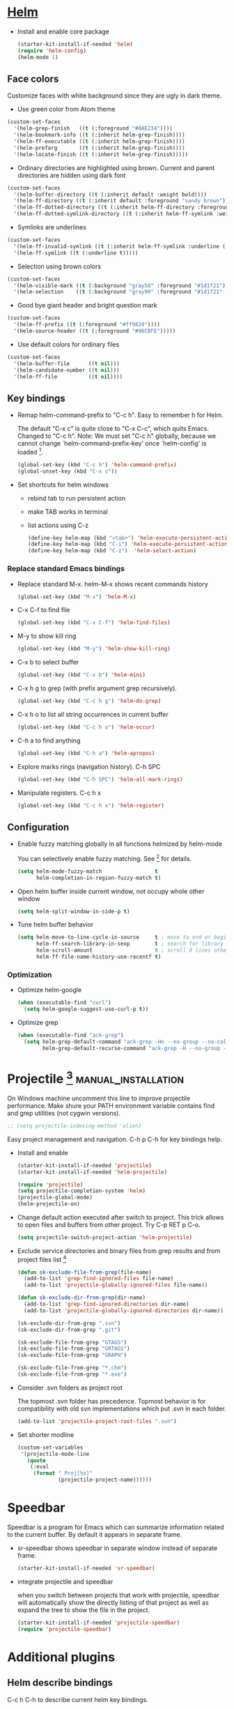 
* [[https://emacs-helm.github.io/helm/][Helm]]

+ Install and enable core package
  #+begin_src emacs-lisp
    (starter-kit-install-if-needed 'helm)
    (require 'helm-config)
    (helm-mode 1)
  #+end_src

** Face colors

Customize faces with white background since they are ugly in dark
theme.

+ Use green color from Atom theme
#+begin_src emacs-lisp
  (custom-set-faces
    '(helm-grep-finish   ((t (:foreground "#8AE234"))))
    '(helm-bookmark-info ((t (:inherit helm-grep-finish))))
    '(helm-ff-executable ((t (:inherit helm-grep-finish))))
    '(helm-prefarg       ((t (:inherit helm-grep-finish))))
    '(helm-locate-finish ((t (:inherit helm-grep-finish)))))
#+end_src

+ Ordinary directories are highlighted using brown. Current and parent
  directories are hidden using dark font
#+begin_src emacs-lisp
  (custom-set-faces
    '(helm-buffer-directory ((t (:inherit default :weight bold))))
    '(helm-ff-directory ((t (:inherit default :foreground "sandy brown"))))
    '(helm-ff-dotted-directory ((t (:inherit helm-ff-directory :foreground "dim gray"))))
    '(helm-ff-dotted-symlink-directory ((t (:inherit helm-ff-symlink :weight bold)))))
#+end_src

+ Symlinks are underlines
#+begin_src emacs-lisp
  (custom-set-faces
    '(helm-ff-invalid-symlink ((t (:inherit helm-ff-symlink :underline (:color "red" :style wave)))))
    '(helm-ff-symlink ((t (:underline t)))))
#+end_src

+ Selection using brown colors
#+begin_src emacs-lisp
  (custom-set-faces
    '(helm-visible-mark ((t (:background "gray50" :foreground "#1d1f21"))))
    '(helm-selection    ((t (:background "gray90" :foreground "#1d1f21" :weight ultra-bold)))))
#+end_src

+ Good bye giant header and bright question mark
#+begin_src emacs-lisp
  (custom-set-faces
    '(helm-ff-prefix ((t (:foreground "#ff982d"))))
    '(helm-source-header ((t (:foreground "#96CBFE")))))
#+end_src

+ Use default colors for ordinary files
#+begin_src emacs-lisp
  (custom-set-faces
    '(helm-buffer-file      ((t nil)))
    '(helm-candidate-number ((t nil)))
    '(helm-ff-file          ((t nil))))
#+end_src

** Key bindings

+ Remap helm-command-prefix to "C-c h". Easy to remember h for Helm.

  The default "C-x c" is quite close to "C-x C-c", which quits Emacs.
  Changed to "C-c h". Note: We must set "C-c h" globally, because we
  cannot change `helm-command-prefix-key' once `helm-config' is
  loaded [1].
  #+begin_src emacs-lisp
    (global-set-key (kbd "C-c h") 'helm-command-prefix)
    (global-unset-key (kbd "C-x c"))
  #+end_src

+ Set shortcuts for helm windows
  - rebind tab to run persistent action
  - make TAB works in terminal
  - list actions using C-z
  #+begin_src emacs-lisp
    (define-key helm-map (kbd "<tab>") 'helm-execute-persistent-action)
    (define-key helm-map (kbd "C-i") 'helm-execute-persistent-action)
    (define-key helm-map (kbd "C-z")  'helm-select-action)
  #+end_src

*** Replace standard Emacs bindings

+ Replace standard M-x. helm-M-x shows recent commands history
  #+begin_src emacs-lisp
    (global-set-key (kbd "M-x") 'helm-M-x)
  #+end_src

+ C-x C-f to find file
  #+begin_src emacs-lisp
    (global-set-key (kbd "C-x C-f") 'helm-find-files)
  #+end_src

+ M-y to show kill ring
  #+begin_src emacs-lisp
    (global-set-key (kbd "M-y") 'helm-show-kill-ring)
  #+end_src

+ C-x b to select buffer
  #+begin_src emacs-lisp
    (global-set-key (kbd "C-x b") 'helm-mini)
  #+end_src

+ C-x h g to grep (with prefix argument grep recursively).
  #+begin_src emacs-lisp
    (global-set-key (kbd "C-c h g") 'helm-do-grep)
  #+end_src

+ C-x h o to list all string occurrences in current buffer
  #+begin_src emacs-lisp
    (global-set-key (kbd "C-c h o") 'helm-occur)
  #+end_src

+ C-h a to find anything
  #+begin_src emacs-lisp
    (global-set-key (kbd "C-h a") 'helm-apropos)
  #+end_src

+ Explore marks rings (navigation history). C-h SPC
  #+begin_src emacs-lisp
    (global-set-key (kbd "C-h SPC") 'helm-all-mark-rings)
  #+end_src

+ Manipulate registers. C-c h x
  #+begin_src emacs-lisp
    (global-set-key (kbd "C-c h x") 'helm-register)
  #+end_src

** Configuration

+ Enable fuzzy matching globally in all functions helmized by
  helm-mode

  You can selectively enable fuzzy matching. See [2] for details.
  #+begin_src emacs-lisp
    (setq helm-mode-fuzzy-match                 t
          helm-completion-in-region-fuzzy-match t)
  #+end_src

+ Open helm buffer inside current window, not occupy whole other window
  #+begin_src emacs-lisp
    (setq helm-split-window-in-side-p t)
  #+end_src

+ Tune helm buffer behavior
  #+begin_src emacs-lisp
    (setq helm-move-to-line-cycle-in-source     t ; move to end or beginning of source when reaching top or bottom of source.
          helm-ff-search-library-in-sexp        t ; search for library in `require' and `declare-function' sexp.
          helm-scroll-amount                    8 ; scroll 8 lines other window using M-<next>/M-<prior>
          helm-ff-file-name-history-use-recentf t)
  #+end_src

*** Optimization

+ Optimize helm-google
  #+begin_src emacs-lisp
    (when (executable-find "curl")
      (setq helm-google-suggest-use-curl-p t))
  #+end_src

+ Optimize grep
  #+begin_src emacs-lisp
    (when (executable-find "ack-grep")
      (setq helm-grep-default-command "ack-grep -Hn --no-group --no-color %e %p %f"
            helm-grep-default-recurse-command "ack-grep -H --no-group --no-color %e %p %f"))
  #+end_src

* Projectile [3] :manual_installation:

On Windows machine uncomment this line to improve projectile
performance. Make shure your PATH environment variable contains
find and grep utilities (not cygwin versions).
#+begin_src emacs-lisp
;; (setq projectile-indexing-method 'alien)
#+end_src

Easy project management and navigation. C-h p C-h for key bindings
help.

- Install and enable
  #+begin_src emacs-lisp
    (starter-kit-install-if-needed 'projectile)
    (starter-kit-install-if-needed 'helm-projectile)

    (require 'projectile)
    (setq projectile-completion-system 'helm)
    (projectile-global-mode)
    (helm-projectile-on)
  #+end_src

- Change default action executed after switch to project. This trick
  allows to open files and buffers from other project. Try C-p RET p
  C-o.

  #+begin_src emacs-lisp
    (setq projectile-switch-project-action 'helm-projectile)
  #+end_src

- Exclude service directories and binary files from grep results and
  from project files list [3]

  #+begin_src emacs-lisp
  (defun sk-exclude-file-from-grep(file-name)
    (add-to-list 'grep-find-ignored-files file-name)
    (add-to-list 'projectile-globally-ignored-files file-name))

  (defun sk-exclude-dir-from-grep(dir-name)
    (add-to-list 'grep-find-ignored-directories dir-name)
    (add-to-list 'projectile-globally-ignored-directories dir-name))

  (sk-exclude-dir-from-grep ".svn")
  (sk-exclude-dir-from-grep ".git")

  (sk-exclude-file-from-grep "GTAGS")
  (sk-exclude-file-from-grep "GRTAGS")
  (sk-exclude-file-from-grep "GRAPH")

  (sk-exclude-file-from-grep "*.chm")
  (sk-exclude-file-from-grep "*.exe")
  #+end_src

- Consider .svn folders as project root

  The topmost .svn folder has precedence. Topmost behavior is for
  compatibility with old svn implementations which put .svn in each
  folder.
  #+begin_src emacs-lisp
    (add-to-list 'projectile-project-root-files ".svn")
  #+end_src

- Set shorter modline
  #+begin_src emacs-lisp
    (custom-set-variables
     '(projectile-mode-line
       (quote
        (:eval
         (format " Proj[%s]"
                 (projectile-project-name))))))
  #+end_src
* Speedbar

Speedbar is a program for Emacs which can summarize information
related to the current buffer. By default it appears in separate
frame.

+ sr-speedbar shows speedbar in separate window instead of separate
  frame.
  #+begin_src emacs-lisp
    (starter-kit-install-if-needed 'sr-speedbar)
  #+end_src

+ integrate projectile and speedbar

  when you switch between projects that work with projectile, speedbar
  will automatically show the directly listing of that project as well
  as expand the tree to show the file in the project.
  #+begin_src emacs-lisp
   (starter-kit-install-if-needed 'projectile-speedbar)
   (require 'projectile-speedbar)
  #+end_src

* Additional plugins

** Helm describe bindings

C-c h C-h to describe current helm key bindings.
#+begin_src emacs-lisp
  (starter-kit-install-if-needed 'helm-descbinds)
  (require 'helm-descbinds)
  (helm-descbinds-mode)
#+end_src

* Sources

[1] http://tuhdo.github.io/helm-intro.html
[2] [[https://github.com/thierryvolpiatto/emacs-tv-config/blob/master/init-helm-thierry.el][Config of Helm maintainer]]
[3] [[http://tuhdo.github.io/helm-projectile.html][helm-projetile homepage]]

* External dependencies                                 :manual_installation:

This configuration uses optional programs:
+ ack-grep
+ surfraw
